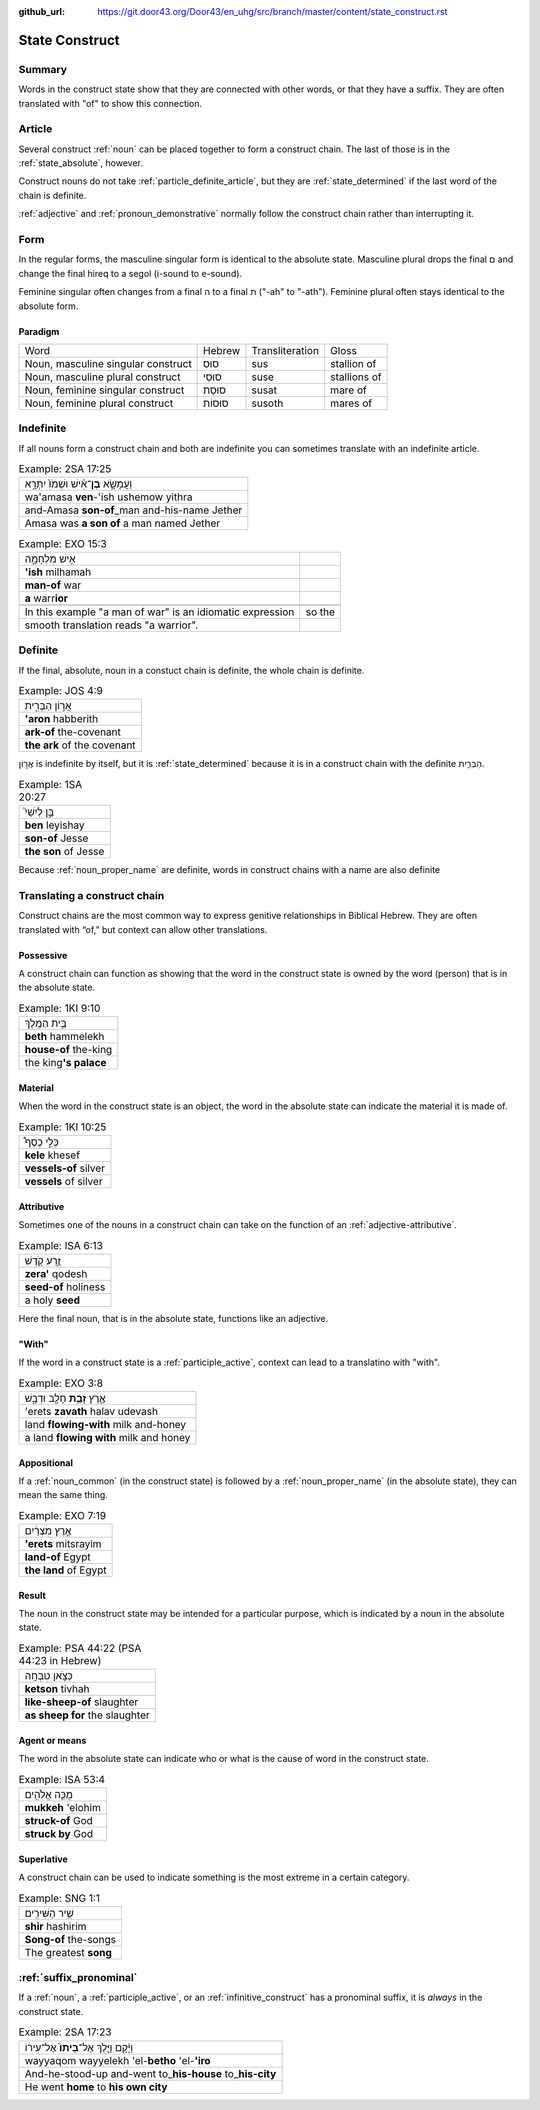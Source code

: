 :github_url: https://git.door43.org/Door43/en_uhg/src/branch/master/content/state_construct.rst

.. _state_construct:

State Construct
===============

Summary
-------

Words in the construct state show that they are connected with other
words, or that they have a suffix. They are often translated with "of"
to show this connection.

Article
-------

Several construct
:ref:`noun`
can be placed together to form a construct chain. The last of those is
in the :ref:`state_absolute`,
however.

Construct nouns do not take :ref:`particle_definite_article`,
but they are
:ref:`state_determined`
if the last word of the chain is definite.

:ref:`adjective`
and :ref:`pronoun_demonstrative`
normally follow the construct chain rather than interrupting it.

Form
----

In the regular forms, the masculine singular form is identical to the
absolute state. Masculine plural drops the final ם and change the final
hireq to a segol (i-sound to e-sound).

Feminine singular often changes from a final ה to a final ת ("-ah" to
"-ath"). Feminine plural often stays identical to the absolute form.

Paradigm
~~~~~~~~

.. csv-table::

  Word,Hebrew,Transliteration,Gloss
  "Noun, masculine singular construct",סוּס,sus,stallion of
  "Noun, masculine plural construct",סוּסֵי,suse,stallions of
  "Noun, feminine singular construct",סוּסַת,susat,mare of
  "Noun, feminine plural construct",סוּסוֹת,susoth,mares of

Indefinite
----------

If all nouns form a construct chain and both are indefinite you can
sometimes translate with an indefinite article.

.. csv-table:: Example: 2SA 17:25

  וַעֲמָשָׂ֣א **בֶן**\ ־אִ֗ישׁ וּשְׁמֹו֙ יִתְרָ֣א
  wa'amasa **ven**-'ish ushemow yithra
  and-Amasa **son-of**\ \_man and-his-name Jether
  Amasa was **a son of** a man named Jether

.. csv-table:: Example: EXO 15:3

  אִ֣ישׁ מִלְחָמָ֑ה
  **'ish** milhamah
  **man-of** war
  **a** warr\ **ior**

   In this example "a man of war" is an idiomatic expression, so the
   smooth translation reads "a warrior".

Definite
--------

If the final, absolute, noun in a constuct chain is definite, the whole
chain is definite.

.. csv-table:: Example: JOS 4:9

  אֲר֣וֹן הַבְּרִ֑ית
  **'aron** habberith
  **ark-of** the-covenant
  **the ark** of the covenant

אֲר֣וֹן is indefinite by itself, but it is
:ref:`state_determined`
because it is in a construct chain with the definite הַבְּרִ֑ית.

.. csv-table:: Example: 1SA 20:27

  בֵּ֣ן לְיִשַׁי֮
  **ben** leyishay
  **son-of** Jesse
  **the son** of Jesse

Because
:ref:`noun_proper_name`
are definite, words in construct chains with a name are also definite

.. _state_construct-translating-a-construct-chain:

Translating a construct chain
-----------------------------

Construct chains are the most common way to express genitive
relationships in Biblical Hebrew. They are often translated with “of,”
but context can allow other translations.

Possessive
~~~~~~~~~~

A construct chain can function as showing that the word in the construct
state is owned by the word (person) that is in the absolute state.

.. csv-table:: Example: 1KI 9:10

  בֵּ֥ית הַמֶּֽלֶךְ
  **beth** hammelekh
  **house-of** the-king
  the king\ **'s palace**

Material
~~~~~~~~

When the word in the construct state is an object, the word in the
absolute state can indicate the material it is made of.

.. csv-table:: Example: 1KI 10:25

  כְּלֵ֣י כֶסֶף֩
  **kele** khesef
  **vessels-of** silver
  **vessels** of silver

Attributive
~~~~~~~~~~~

Sometimes one of the nouns in a construct chain can take on the function
of an
:ref:`adjective-attributive`.

.. csv-table:: Example: ISA 6:13

  זֶ֥רַע קֹ֖דֶשׁ
  **zera'** qodesh
  **seed-of** holiness
  a holy **seed**

Here the final noun, that is in the absolute state, functions like an
adjective.

"With"
~~~~~~

If the word in a construct state is a
:ref:`participle_active`,
context can lead to a translatino with "with".

.. csv-table:: Example: EXO 3:8

  אֶ֛רֶץ \ **זָבַ֥ת** חָלָ֖ב וּדְבָ֑שׁ
  'erets **zavath** halav udevash
  land **flowing-with** milk and-honey
  a land **flowing with** milk and honey

Appositional
~~~~~~~~~~~~

If a :ref:`noun_common`
(in the construct state) is followed by a :ref:`noun_proper_name`
(in the absolute state), they can mean the same thing.

.. csv-table:: Example: EXO 7:19

  אֶ֣רֶץ מִצְרַ֔יִם
  **'erets** mitsrayim
  **land-of** Egypt
  **the land** of Egypt

Result
~~~~~~

The noun in the construct state may be intended for a particular
purpose, which is indicated by a noun in the absolute state.

.. csv-table:: Example: PSA 44:22 (PSA 44:23 in Hebrew)

  כְּצֹ֣אן טִבְחָֽה
  **ketson** tivhah
  **like-sheep-of** slaughter
  **as sheep for** the slaughter

Agent or means
~~~~~~~~~~~~~~

The word in the absolute state can indicate who or what is the cause of
word in the construct state.

.. csv-table:: Example: ISA 53:4

  מֻכֵּ֥ה אֱלֹהִ֖ים
  **mukkeh** 'elohim
  **struck-of** God
  **struck by** God

Superlative
~~~~~~~~~~~

A construct chain can be used to indicate something is the most extreme
in a certain category.

.. csv-table:: Example: SNG 1:1

  שִׁ֥יר הַשִּׁירִ֖ים
  **shir** hashirim
  **Song-of** the-songs
  The greatest **song**

:ref:`suffix_pronominal`
-------------------------------------------------------------------------------------------------------

If a
:ref:`noun`,
a
:ref:`participle_active`,
or an :ref:`infinitive_construct`
has a pronominal suffix, it is *always* in the construct state.

.. csv-table:: Example: 2SA 17:23

  וַיָּ֜קָם וַיֵּ֤לֶךְ אֶל־\ **בֵּיתוֹ֙** אֶל־עִיר֔וֹ
  wayyaqom wayyelekh 'el-**betho** 'el-**'iro**
  And-he-stood-up and-went to\_\ **his-house** to\_\ **his-city**
  He went **home** to **his own city**
